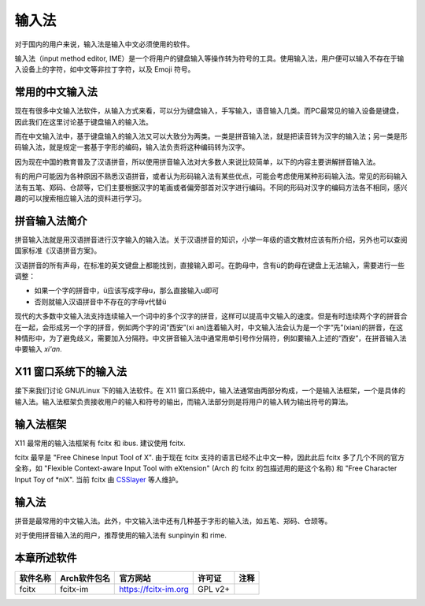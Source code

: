输入法
------

对于国内的用户来说，输入法是输入中文必须使用的软件。

输入法（input method editor, IME）是一个将用户的键盘输入等操作转为符号的工具。使用输入法，用户便可以输入不存在于输入设备上的字符，如中文等非拉丁字符，以及 Emoji 符号。

常用的中文输入法
~~~~~~~~~~~~~~~~

现在有很多中文输入法软件，从输入方式来看，可以分为键盘输入，手写输入，语音输入几类。而PC最常见的输入设备是键盘，因此我们在这里讨论基于键盘输入的输入法。

而在中文输入法中，基于键盘输入的输入法又可以大致分为两类。一类是拼音输入法，就是把读音转为汉字的输入法；另一类是形码输入法，就是规定一套基于字形的编码，输入法负责将这种编码转为汉字。

因为现在中国的教育普及了汉语拼音，所以使用拼音输入法对大多数人来说比较简单，以下的内容主要讲解拼音输入法。

有的用户可能因为各种原因不熟悉汉语拼音，或者认为形码输入法有某些优点，可能会考虑使用某种形码输入法。常见的形码输入法有五笔、郑码、仓颉等，它们主要根据汉字的笔画或者偏旁部首对汉字进行编码。不同的形码对汉字的编码方法各不相同，感兴趣的可以搜索相应输入法的资料进行学习。

拼音输入法简介
~~~~~~~~~~~~~~~

拼音输入法就是用汉语拼音进行汉字输入的输入法。关于汉语拼音的知识，小学一年级的语文教材应该有所介绍，另外也可以查阅国家标准《汉语拼音方案》。

汉语拼音的所有声母，在标准的英文键盘上都能找到，直接输入即可。在韵母中，含有ü的韵母在键盘上无法输入，需要进行一些调整：

- 如果一个字的拼音中，ü应该写成字母u，那么直接输入u即可
- 否则就输入汉语拼音中不存在的字母v代替ü

现代的大多数中文输入法支持连续输入一个词中的多个汉字的拼音，这样可以提高中文输入的速度。但是有时连续两个字的拼音合在一起，会形成另一个字的拼音，例如两个字的词“西安”(xi an)连着输入时，中文输入法会认为是一个字“先”(xian)的拼音，在这种情形中，为了避免歧义，需要加入分隔符。中文拼音输入法中通常用单引号作分隔符，例如要输入上述的“西安”，在拼音输入法中要输入 *xi'an*.


X11 窗口系统下的输入法
~~~~~~~~~~~~~~~~~~~~~~~~

接下来我们讨论 GNU/Linux 下的输入法软件。在 X11 窗口系统中，输入法通常由两部分构成，一个是输入法框架，一个是具体的输入法。输入法框架负责接收用户的输入和符号的输出，而输入法部分则是将用户的输入转为输出符号的算法。


输入法框架
~~~~~~~~~~~~

X11 最常用的输入法框架有 fcitx 和 ibus. 建议使用 fcitx.

fcitx 最早是 "Free Chinese Input Tool of X". 由于现在 fcitx 支持的语言已经不止中文一种，因此此后 fcitx 多了几个不同的官方全称，如 "Flexible Context-aware Input Tool with eXtension" (Arch 的 fcitx 的包描述用的是这个名称) 和 "Free Character Input Toy of \*niX". 当前 fcitx 由 `CSSlayer <https://www.csslayer.info>`__ 等人维护。


输入法
~~~~~~

拼音是最常用的中文输入法。此外，中文输入法中还有几种基于字形的输入法，如五笔、郑码、仓颉等。

对于使用拼音输入法的用户，推荐使用的输入法有 sunpinyin 和 rime.


本章所述软件
~~~~~~~~~~~~~~~~

============= ======================== ========================= ========== =======
  软件名称          Arch软件包名                官方网站           许可证     注释  
============= ======================== ========================= ========== =======
   fcitx              fcitx-im           https://fcitx-im.org      GPL v2+ 
============= ======================== ========================= ========== =======
